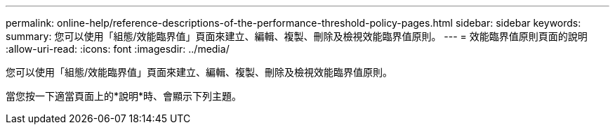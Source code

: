 ---
permalink: online-help/reference-descriptions-of-the-performance-threshold-policy-pages.html 
sidebar: sidebar 
keywords:  
summary: 您可以使用「組態/效能臨界值」頁面來建立、編輯、複製、刪除及檢視效能臨界值原則。 
---
= 效能臨界值原則頁面的說明
:allow-uri-read: 
:icons: font
:imagesdir: ../media/


[role="lead"]
您可以使用「組態/效能臨界值」頁面來建立、編輯、複製、刪除及檢視效能臨界值原則。

當您按一下適當頁面上的*說明*時、會顯示下列主題。
